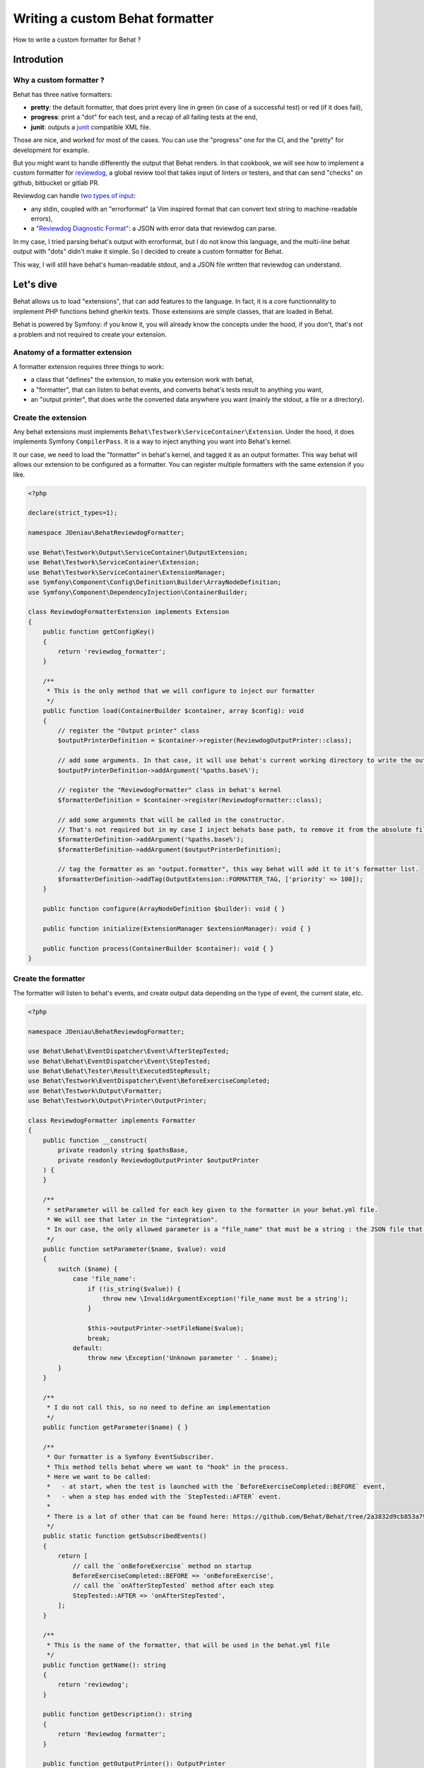 Writing a custom Behat formatter
================================

How to write a custom formatter for Behat ?

Introdution
-----------

Why a custom formatter ?
~~~~~~~~~~~~~~~~~~~~~~~~

Behat has three native formatters:

-  **pretty**: the default formatter, that does print every line in green (in case of a successful test) or red (if it does fail),
-  **progress**: print a "dot" for each test, and a recap of all failing tests at the end,
-  **junit**: outputs a `junit <https://junit.org/>`__ compatible XML file.

Those are nice, and worked for most of the cases. You can use the "progress" one for the CI, and the "pretty" for development for example.

But you might want to handle differently the output that Behat renders. 
In that cookbook, we will see how to implement a custom formatter for `reviewdog <https://github.com/reviewdog/reviewdog>`__, 
a global review tool that takes input of linters or testers, and that can send "checks" on github, bitbucket or gitlab PR.

Reviewdog can handle `two types of input <https://github.com/reviewdog/reviewdog#input-format>`__:

-  any stdin, coupled with an "errorformat" (a Vim inspired format that can convert text string to machine-readable errors),
-  a `"Reviewdog Diagnostic Format" <https://github.com/reviewdog/reviewdog/tree/48b25a0aafb8494e751387e16f729faee9522c46/proto/rdf>`__: a JSON with error data that reviewdog can parse.

In my case, I tried parsing behat's output with errorformat, but I do not know this language, and the multi-line behat output with "dots" didn't make it simple.
So I decided to create a custom formatter for Behat.

This way, I will still have behat's human-readable stdout, and a JSON file written that reviewdog can understand.

Let's dive
----------

Behat allows us to load "extensions", that can add features to the language. In fact, it is a core functionnality to implement PHP functions behind gherkin texts.
Those extensions are simple classes, that are loaded in Behat.

Behat is powered by Symfony: if you know it, you will already know the concepts under the hood, if you don't, that's not a problem and not required to create your extension.

Anatomy of a formatter extension
~~~~~~~~~~~~~~~~~~~~~~~~~~~~~~~~

A formatter extension requires three things to work:

-  a class that "defines" the extension, to make you extension work with behat,
-  a "formatter", that can listen to behat events, and converts behat's tests result to anything you want,
-  an "output printer", that does write the converted data anywhere you want (mainly the stdout, a file or a directory).

Create the extension
~~~~~~~~~~~~~~~~~~~~

Any behat extensions must implements ``Behat\Testwork\ServiceContainer\Extension``. Under the hood, it does implements Symfony ``CompilerPass``.
It is a way to inject anything you want into Behat's kernel.

It our case, we need to load the "formatter" in behat's kernel, and tagged it as an output formatter.
This way behat will allows our extension to be configured as a formatter. You can register multiple formatters with the same extension if you like.

.. code:: php

   <?php

   declare(strict_types=1);

   namespace JDeniau\BehatReviewdogFormatter;

   use Behat\Testwork\Output\ServiceContainer\OutputExtension;
   use Behat\Testwork\ServiceContainer\Extension;
   use Behat\Testwork\ServiceContainer\ExtensionManager;
   use Symfony\Component\Config\Definition\Builder\ArrayNodeDefinition;
   use Symfony\Component\DependencyInjection\ContainerBuilder;

   class ReviewdogFormatterExtension implements Extension
   {
       public function getConfigKey()
       {
           return 'reviewdog_formatter';
       }

       /**
        * This is the only method that we will configure to inject our formatter
        */
       public function load(ContainerBuilder $container, array $config): void
       {
           // register the "Output printer" class
           $outputPrinterDefinition = $container->register(ReviewdogOutputPrinter::class);

           // add some arguments. In that case, it will use behat's current working directory to write the output file, if not override 
           $outputPrinterDefinition->addArgument('%paths.base%');

           // register the "ReviewdogFormatter" class in behat's kernel
           $formatterDefinition = $container->register(ReviewdogFormatter::class);
           
           // add some arguments that will be called in the constructor. 
           // That's not required but in my case I inject behats base path, to remove it from the absolute file path later, and the printer.
           $formatterDefinition->addArgument('%paths.base%');
           $formatterDefinition->addArgument($outputPrinterDefinition);

           // tag the formatter as an "output.formatter", this way behat will add it to it's formatter list.
           $formatterDefinition->addTag(OutputExtension::FORMATTER_TAG, ['priority' => 100]);
       }

       public function configure(ArrayNodeDefinition $builder): void { }

       public function initialize(ExtensionManager $extensionManager): void { }

       public function process(ContainerBuilder $container): void { }
   }

Create the formatter
~~~~~~~~~~~~~~~~~~~~

The formatter will listen to behat's events, and create output data depending on the type of event, the current state, etc.

.. code:: php

   <?php

   namespace JDeniau\BehatReviewdogFormatter;

   use Behat\Behat\EventDispatcher\Event\AfterStepTested;
   use Behat\Behat\EventDispatcher\Event\StepTested;
   use Behat\Behat\Tester\Result\ExecutedStepResult;
   use Behat\Testwork\EventDispatcher\Event\BeforeExerciseCompleted;
   use Behat\Testwork\Output\Formatter;
   use Behat\Testwork\Output\Printer\OutputPrinter;

   class ReviewdogFormatter implements Formatter
   {
       public function __construct(
           private readonly string $pathsBase,
           private readonly ReviewdogOutputPrinter $outputPrinter
       ) {
       }

       /**
        * setParameter will be called for each key given to the formatter in your behat.yml file. 
        * We will see that later in the "integration".
        * In our case, the only allowed parameter is a "file_name" that must be a string : the JSON file that we will write.
        */
       public function setParameter($name, $value): void
       {
           switch ($name) {
               case 'file_name':
                   if (!is_string($value)) {
                       throw new \InvalidArgumentException('file_name must be a string');
                   }

                   $this->outputPrinter->setFileName($value);
                   break;
               default:
                   throw new \Exception('Unknown parameter ' . $name);
           }
       }

       /**
        * I do not call this, so no need to define an implementation
        */
       public function getParameter($name) { }

       /**
        * Our formatter is a Symfony EventSubscriber. 
        * This method tells behat where we want to "hook" in the process.
        * Here we want to be called:
        *   - at start, when the test is launched with the `BeforeExerciseCompleted::BEFORE` event,
        *   - when a step has ended with the `StepTested::AFTER` event.
        * 
        * There is a lot of other that can be found here: https://github.com/Behat/Behat/tree/2a3832d9cb853a794af3a576f9e524ae460f3340/src/Behat/Testwork/EventDispatcher/Event
        */
       public static function getSubscribedEvents()
       {
           return [
               // call the `onBeforeExercise` method on startup
               BeforeExerciseCompleted::BEFORE => 'onBeforeExercise',
               // call the `onAfterStepTested` method after each step
               StepTested::AFTER => 'onAfterStepTested',
           ];
       }

       /**
        * This is the name of the formatter, that will be used in the behat.yml file
        */
       public function getName(): string
       {
           return 'reviewdog';
       }

       public function getDescription(): string
       {
           return 'Reviewdog formatter';
       }

       public function getOutputPrinter(): OutputPrinter
       {
           return $this->outputPrinter;
       }

       /**
        * When we launch a test, let's inform the printer that we want a fresh new file
        */
       public function onBeforeExercise(BeforeExerciseCompleted $event):void
       {
           $this->outputPrinter->removeOldFile();
       }

       public function onAfterStepTested(AfterStepTested $event):void
       {
           $testResult = $event->getTestResult();
           $step = $event->getStep();

           // In the reviewdog formatter, we just want to print errors, so ignore all steps that are not a failure executed test
           // but you might want to handle things differently here !
           if ($testResult->isPassed() || !$testResult instanceof ExecutedStepResult) {
               return;
           }

           // get the relative path
           $path = str_replace($this->pathsBase . '/', '', $event->getFeature()->getFile() ?? '');

           // do prepare the data that we will send to the printer…
           $line = [
               'message' => $testResult->getException()?->getMessage() ?? 'Failed step',
               'location' => [
                   'path' => $path,
                   'range' => [
                       'start' => [
                           'line' => $step->getLine(),
                           'column' => 0,
                       ],
                   ],
               ],
               'severity' => 'ERROR',
               'source' => [
                   'name' => 'behat',
               ],
           ];

           $json = json_encode($line, \JSON_THROW_ON_ERROR);

           // …and send it
           $this->getOutputPrinter()->writeln($json);
       }

   }

Create the output printer
~~~~~~~~~~~~~~~~~~~~~~~~~

The latest file that we need to implement is the printer. In you case it's a simple class that can write lines to a file.

.. code:: php

   <?php

   namespace JDeniau\BehatReviewdogFormatter;

   use Behat\Testwork\Output\Printer\OutputPrinter;

   class ReviewdogOutputPrinter implements OutputPrinter
   {
       private ?bool $isOutputDecorated;

       /** the outputPath where we will write the output file */
       private ?string $outputPath = null;

       /** The default filename, if none is provided */
       private string $fileName = 'reviewdog-behat.json';

       public function __construct(private readonly string $pathBase) { }

       /**
        * as the formatter can inform us of the filename, we need to store that
        */
       public function setFileName(string $fileName): void
       {
           $this->fileName = $fileName;
       }

       /**
        * outputPath is a special parameter that you can give to behat formatter under th key `output_path`
        */
       public function setOutputPath($path): void
       {
           $this->outputPath = $path;
       }

       /**
        * The output path, defaults to behat's base path
        */
       public function getOutputPath(): string
       {
           return $this->outputPath ?? $this->pathBase;
       }

       /** Sets output styles. */
       public function setOutputStyles(array $styles): void { }

       /** @deprecated */
       public function getOutputStyles()
       {
           return [];
       }

       /** Forces output to be decorated. */
       public function setOutputDecorated($decorated): void
       {
           $this->isOutputDecorated = (bool) $decorated;
       }

       /** @deprecated */
       public function isOutputDecorated()
       {
           return $this->isOutputDecorated;
       }

       /**
        * Behat can have mutliple verbosity level, you may want to handle it to display more informations.
        * For reviewdog, I do not need that.
        */
       public function setOutputVerbosity($level): void { }

       /** @deprecated */
       public function getOutputVerbosity()
       {
           return 0;
       }

       /**
        * Writes message(s) to output stream.
        * 
        * @param string|array<string> $messages
        */
       public function write($messages): void
       {
           if (!is_array($messages)) {
               $messages = [$messages];
           }

           $this->doWrite($messages, false);
       }

       /**
        * Writes newlined message(s) to output stream.
        * 
        * @param string|array<string> $messages
        */
        
       public function writeln($messages = ''): void
       {
           if (!is_array($messages)) {
               $messages = [$messages];
           }

           $this->doWrite($messages, true);
       }

       /**
        * Clear output stream, so on next write formatter will need to init (create) it again.
        * Not needed in my case.
        */
       public function flush(): void
       {
       }

       /**
        * Called by the formatted when test starts
        */
       public function removeOldFile(): void
       {
           $filePath = $this->getFilePath();

           if (file_exists($filePath)) {
               unlink($filePath);
           }
       }

       /**
        * @param array<string> $messages
        */
       private function doWrite(array $messages, bool $append): void
       {
           // create the output path if if does not exists.
           if (!is_dir($this->getOutputPath())) {
               mkdir($this->getOutputPath(), 0777, true);
           }

           // write data to the file
           file_put_contents($this->getFilePath(), implode("\n", $messages) . "\n", $append ? \FILE_APPEND : 0);
       }

       private function getFilePath(): string
       {
           return $this->getOutputPath() . '/' . $this->fileName;
       }
   }

Integration in your project
~~~~~~~~~~~~~~~~~~~~~~~~~~~

You need to add the extension in you behat configuration file (default is ``behat.yml``) and configure it to use the formatter:

.. code:: yaml

   default:
     extensions:
       JDeniau\BehatReviewdogFormatter\ReviewdogFormatterExtension: ~
       
     formatters:
       pretty: true
       reviewdog: # "reviewdog" here is the "name" given in our formatter
         # output_path is optional and handled directy by behat
         output_path: 'build/logs/behat'
         # file_name is optional and a custom parameter that we inject into the printer
         file_name: 'reviewdog-behat.json'

Different output per profile
^^^^^^^^^^^^^^^^^^^^^^^^^^^^

You can active the extension only for a certain profile by specifying a profile in your command (ex: ``--profile=ci``)

For example if you want the pretty formatter by default, but both progress and reviewdog on your CI, you can configure it like that:

.. code:: yaml

   default:
     extensions:
       JDeniau\BehatReviewdogFormatter\ReviewdogFormatterExtension: ~
       
     formatters:
       pretty: true

   ci:
     formatters:
       pretty: false
       progress: true
       reviewdog:
         output_path: 'build/logs/behat'
         file_name: 'reviewdog-behat.json'


Enjoy !
-------

That's how you can write a simple custom behat formatter !

If you have much more complex logic, and you need to formatter to be more dynamic, behat do provide a FormatterFactory interface.
You can see usage examples directly in `behat's codebase <https://github.com/Behat/Behat/tree/2a3832d9cb853a794af3a576f9e524ae460f3340/src/Behat/Behat/Output/ServiceContainer/Formatter>`__,
but in a lot of cases, the simple formatter should work.

Want to use reviewdog and the custom formatter yourself ?
~~~~~~~~~~~~~~~~~~~~~~~~~~~~~~~~~~~~~~~~~~~~~~~~~~~~~~~~~

If you want to use the reviewdog custom formatter, you can find it on github: https://github.com/jdeniau/behat-reviewdog-formatter

There are other behat custom formatters in the wild, especially `BehatHtmlFormatterPlugin <https://github.com/dutchiexl/BehatHtmlFormatterPlugin>`__,
that I did not test, but helped me understand how does behat formatter system works, and can output an HTML file that can help you understand why your CI is failing.


About the author
~~~~~~~~~~~~~~~~

Written by `Julien Deniau <https://julien.deniau.me>`__,
originally posted as a blog post `on my blog <https://julien.deniau.me/posts/2024-01-24-custom-behat-formatter>`__.